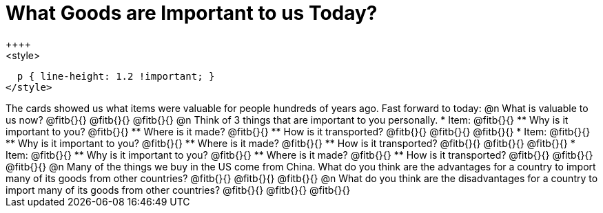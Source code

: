 = What Goods are Important to us Today?
++++
<style>
  p { line-height: 1.2 !important; }
</style>
++++
The cards showed us what items were valuable for people hundreds of years ago. Fast forward to today: 

@n What is valuable to us now?

@fitb{}{}

@fitb{}{}

@fitb{}{}

@n Think of 3 things that are important to you personally.

* Item: @fitb{}{}

** Why is it important to you? @fitb{}{}

** Where is it made? @fitb{}{}

** How is it transported? @fitb{}{}

@fitb{}{}

@fitb{}{}

* Item: @fitb{}{}

** Why is it important to you? @fitb{}{}

** Where is it made? @fitb{}{}

** How is it transported? @fitb{}{}

@fitb{}{}

@fitb{}{}

* Item: @fitb{}{}

** Why is it important to you? @fitb{}{}

** Where is it made? @fitb{}{}

** How is it transported? @fitb{}{}

@fitb{}{}

@fitb{}{}


@n Many of the things we buy in the US come from China. What do you think are the advantages for a country to import many of its goods from other countries?

@fitb{}{}

@fitb{}{}

@fitb{}{}

@n What do you think are the disadvantages for a country to import many of its goods from other countries?

@fitb{}{}

@fitb{}{}

@fitb{}{}





